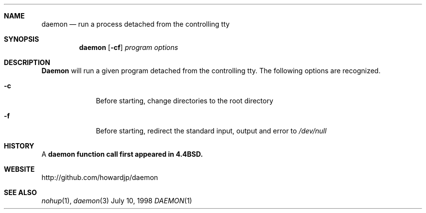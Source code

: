 .Dd July 10, 1998
.Dt DAEMON 1 LOCAL
.Sh NAME
.Nm daemon
.Nd "run a process detached from the controlling tty"
.Sh SYNOPSIS
.Nm daemon
.Op Fl cf
.Ar program options
.Sh DESCRIPTION
.Nm Daemon
will run a given program detached from the controlling tty.  
The following options are recognized.
.Bl -tag -width 8n
.It Fl c
Before starting, change directories to the root directory
.It Fl f
Before starting, redirect the standard input, output and error to 
.Ar /dev/null 
.Sh HISTORY
A 
.Nm daemon function call first appeared in 4.4BSD.
.Sh WEBSITE
http://github.com/howardjp/daemon
.Sh SEE ALSO
.Xr nohup 1 ,
.Xr daemon 3

